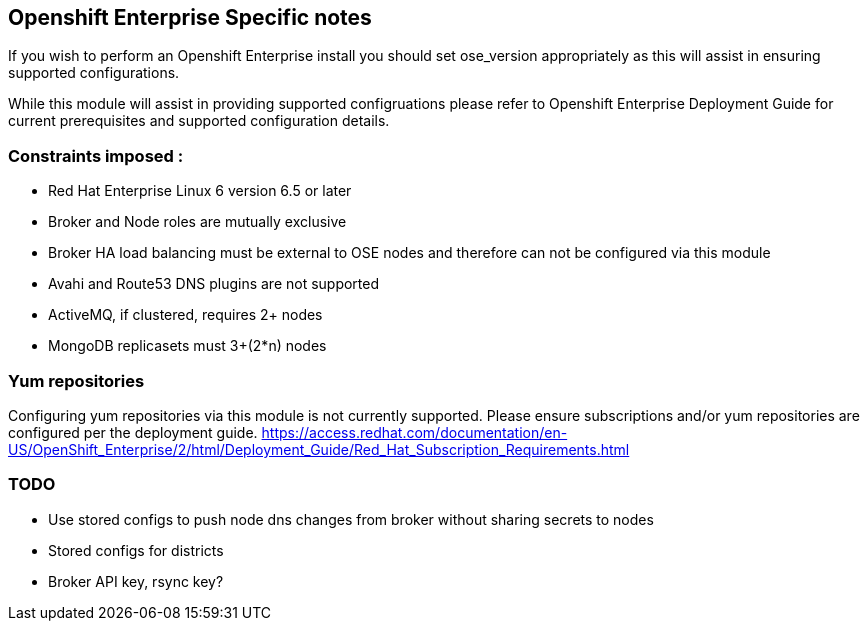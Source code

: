 == Openshift Enterprise Specific notes

If you wish to perform an Openshift Enterprise install you should set ose_version appropriately as this will
assist in ensuring supported configurations.

While this module will assist in providing supported configruations please refer to Openshift Enterprise
Deployment Guide for current prerequisites and supported configuration details.

=== Constraints imposed :
  * Red Hat Enterprise Linux 6 version 6.5 or later
  * Broker and Node roles are mutually exclusive
  * Broker HA load balancing must be external to OSE nodes and therefore can not be configured via this module
  * Avahi and Route53 DNS plugins are not supported
  * ActiveMQ, if clustered, requires 2+ nodes
  * MongoDB replicasets must 3+(2*n) nodes

=== Yum repositories
Configuring yum repositories via this module is not currently supported. Please ensure subscriptions and/or
yum repositories are configured per the deployment guide. https://access.redhat.com/documentation/en-US/OpenShift_Enterprise/2/html/Deployment_Guide/Red_Hat_Subscription_Requirements.html

=== TODO
  * Use stored configs to push node dns changes from broker without sharing secrets to nodes
  * Stored configs for districts
  * Broker API key, rsync key?
